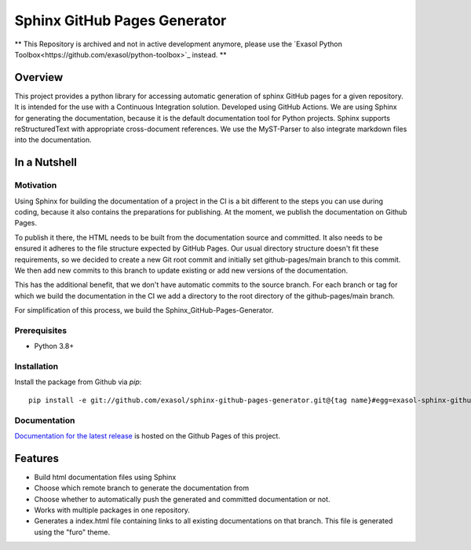 Sphinx GitHub Pages Generator
*****************************

.. _docu_start:

** This Repository is archived and not in active development anymore, please use the `Exasol Python Toolbox<https://github.com/exasol/python-toolbox>`_ instead. **

Overview
========

This project provides a python library for accessing automatic generation of sphinx GitHub pages 
for a given repository. It is intended for the use with a Continuous Integration solution.
Developed using GitHub Actions.
We are using Sphinx for generating the documentation,
because it is the default documentation tool for Python projects.
Sphinx supports reStructuredText with appropriate cross-document references.
We use the MyST-Parser to also integrate markdown files into the documentation.

In a Nutshell
=============

Motivation
----------

Using Sphinx for building the documentation of a project in the CI is a bit different to the steps you can use during coding,
because it also contains the preparations for publishing. At the moment, we publish
the documentation on Github Pages.

To publish it there, the HTML needs to be built from the documentation source and committed. It also needs to be ensured
it adheres to the file structure expected by GitHub Pages.
Our usual directory structure doesn't fit these requirements, so we decided to create
a new Git root commit and initially set github-pages/main branch to this commit.
We then add new commits to this branch to update existing or add new versions of the documentation.

This has the additional benefit, that we don't have automatic commits to the source branch.
For each branch or tag for which we build the documentation in the CI
we add a directory to the root directory of the github-pages/main branch.

For simplification of this process, we build the Sphinx_GitHub-Pages-Generator.

Prerequisites
-------------

- Python 3.8+

Installation
-------------
..
    _This: todo fix installation description

Install the package from Github via `pip`::

    pip install -e git://github.com/exasol/sphinx-github-pages-generator.git@{tag name}#egg=exasol-sphinx-github-pages-generator

Documentation
-------------

`Documentation for the latest release <https://exasol.github.io/sphinx-github-pages-generator/main/>`_ is hosted on the Github Pages of this project.

Features
========

* Build html documentation files using Sphinx
* Choose which remote branch to generate the documentation from
* Choose whether to automatically push the generated and committed documentation or not.
* Works with multiple packages in one repository.
* Generates a index.html file containing links to all existing documentations on that branch.
  This file is generated using the "furo" theme.
